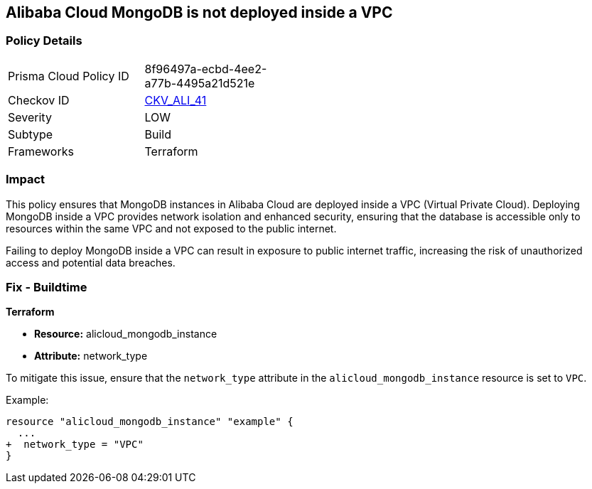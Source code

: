 == Alibaba Cloud MongoDB is not deployed inside a VPC


=== Policy Details
[width=45%]
[cols="1,1"]
|=== 
|Prisma Cloud Policy ID 
| 8f96497a-ecbd-4ee2-a77b-4495a21d521e

|Checkov ID 
| https://github.com/bridgecrewio/checkov/tree/master/checkov/terraform/checks/resource/alicloud/MongoDBInsideVPC.py[CKV_ALI_41]

|Severity
|LOW

|Subtype
|Build

|Frameworks
|Terraform

|=== 



=== Impact
This policy ensures that MongoDB instances in Alibaba Cloud are deployed inside a VPC (Virtual Private Cloud). Deploying MongoDB inside a VPC provides network isolation and enhanced security, ensuring that the database is accessible only to resources within the same VPC and not exposed to the public internet.

Failing to deploy MongoDB inside a VPC can result in exposure to public internet traffic, increasing the risk of unauthorized access and potential data breaches.

=== Fix - Buildtime


*Terraform* 

* *Resource:* alicloud_mongodb_instance
* *Attribute:* network_type

To mitigate this issue, ensure that the `network_type` attribute in the `alicloud_mongodb_instance` resource is set to `VPC`.

Example:

[source,go]
----
resource "alicloud_mongodb_instance" "example" {
  ...
+  network_type = "VPC"
}
----
